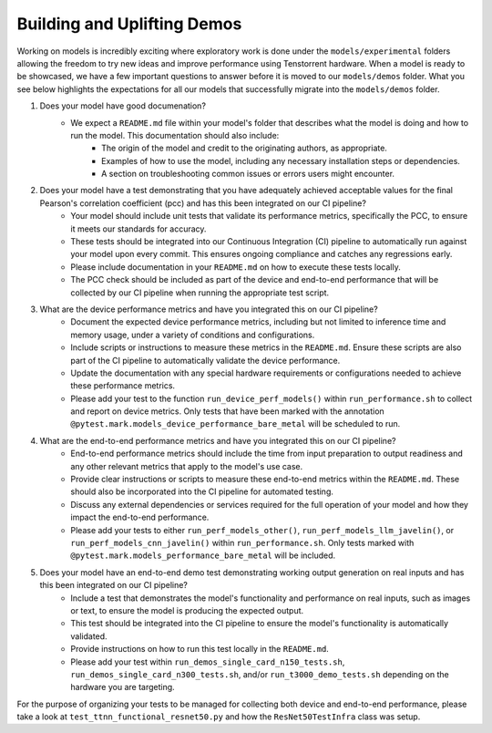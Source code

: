 Building and Uplifting Demos
############################

Working on models is incredibly exciting where exploratory work is done under the ``models/experimental`` folders
allowing the freedom to try new ideas and improve performance using Tenstorrent hardware. When a model is ready
to be showcased, we have a few important questions to answer before it is moved to our ``models/demos`` folder.
What you see below highlights the expectations for all our models that successfully migrate into the ``models/demos`` folder.

1. Does your model have good documenation?
    - We expect a ``README.md`` file within your model's folder that describes what the model is doing and how to run the model. This documentation should also include:
        - The origin of the model and credit to the originating authors, as appropriate.
        - Examples of how to use the model, including any necessary installation steps or dependencies.
        - A section on troubleshooting common issues or errors users might encounter.

2. Does your model have a test demonstrating that you have adequately achieved acceptable values for the final Pearson's correlation coefficient (pcc) and has this been integrated on our CI pipeline?
    - Your model should include unit tests that validate its performance metrics, specifically the PCC, to ensure it meets our standards for accuracy.
    - These tests should be integrated into our Continuous Integration (CI) pipeline to automatically run against your model upon every commit. This ensures ongoing compliance and catches any regressions early.
    - Please include documentation in your ``README.md`` on how to execute these tests locally.
    - The PCC check should be included as part of the device and end-to-end performance that will be collected by our CI pipeline when running the appropriate test script.

3. What are the device performance metrics and have you integrated this on our CI pipeline?
    - Document the expected device performance metrics, including but not limited to inference time and memory usage, under a variety of conditions and configurations.
    - Include scripts or instructions to measure these metrics in the ``README.md``. Ensure these scripts are also part of the CI pipeline to automatically validate the device performance.
    - Update the documentation with any special hardware requirements or configurations needed to achieve these performance metrics.
    - Please add your test to the function ``run_device_perf_models()`` within ``run_performance.sh`` to collect and report on device metrics. Only tests that have been marked with the annotation ``@pytest.mark.models_device_performance_bare_metal`` will be scheduled to run.

4. What are the end-to-end performance metrics and have you integrated this on our CI pipeline?
    - End-to-end performance metrics should include the time from input preparation to output readiness and any other relevant metrics that apply to the model's use case.
    - Provide clear instructions or scripts to measure these end-to-end metrics within the ``README.md``. These should also be incorporated into the CI pipeline for automated testing.
    - Discuss any external dependencies or services required for the full operation of your model and how they impact the end-to-end performance.
    - Please add your tests to either ``run_perf_models_other()``, ``run_perf_models_llm_javelin()``, or ``run_perf_models_cnn_javelin()`` within ``run_performance.sh``. Only tests marked with ``@pytest.mark.models_performance_bare_metal`` will be included.

5. Does your model have an end-to-end demo test demonstrating working output generation on real inputs and has this been integrated on our CI pipeline?
    - Include a test that demonstrates the model's functionality and performance on real inputs, such as images or text, to ensure the model is producing the expected output.
    - This test should be integrated into the CI pipeline to ensure the model's functionality is automatically validated.
    - Provide instructions on how to run this test locally in the ``README.md``.
    - Please add your test within ``run_demos_single_card_n150_tests.sh``, ``run_demos_single_card_n300_tests.sh``, and/or ``run_t3000_demo_tests.sh`` depending on the hardware you are targeting.

For the purpose of organizing your tests to be managed for collecting both device and end-to-end performance, please take a look at ``test_ttnn_functional_resnet50.py`` and how the ``ResNet50TestInfra`` class was setup.
